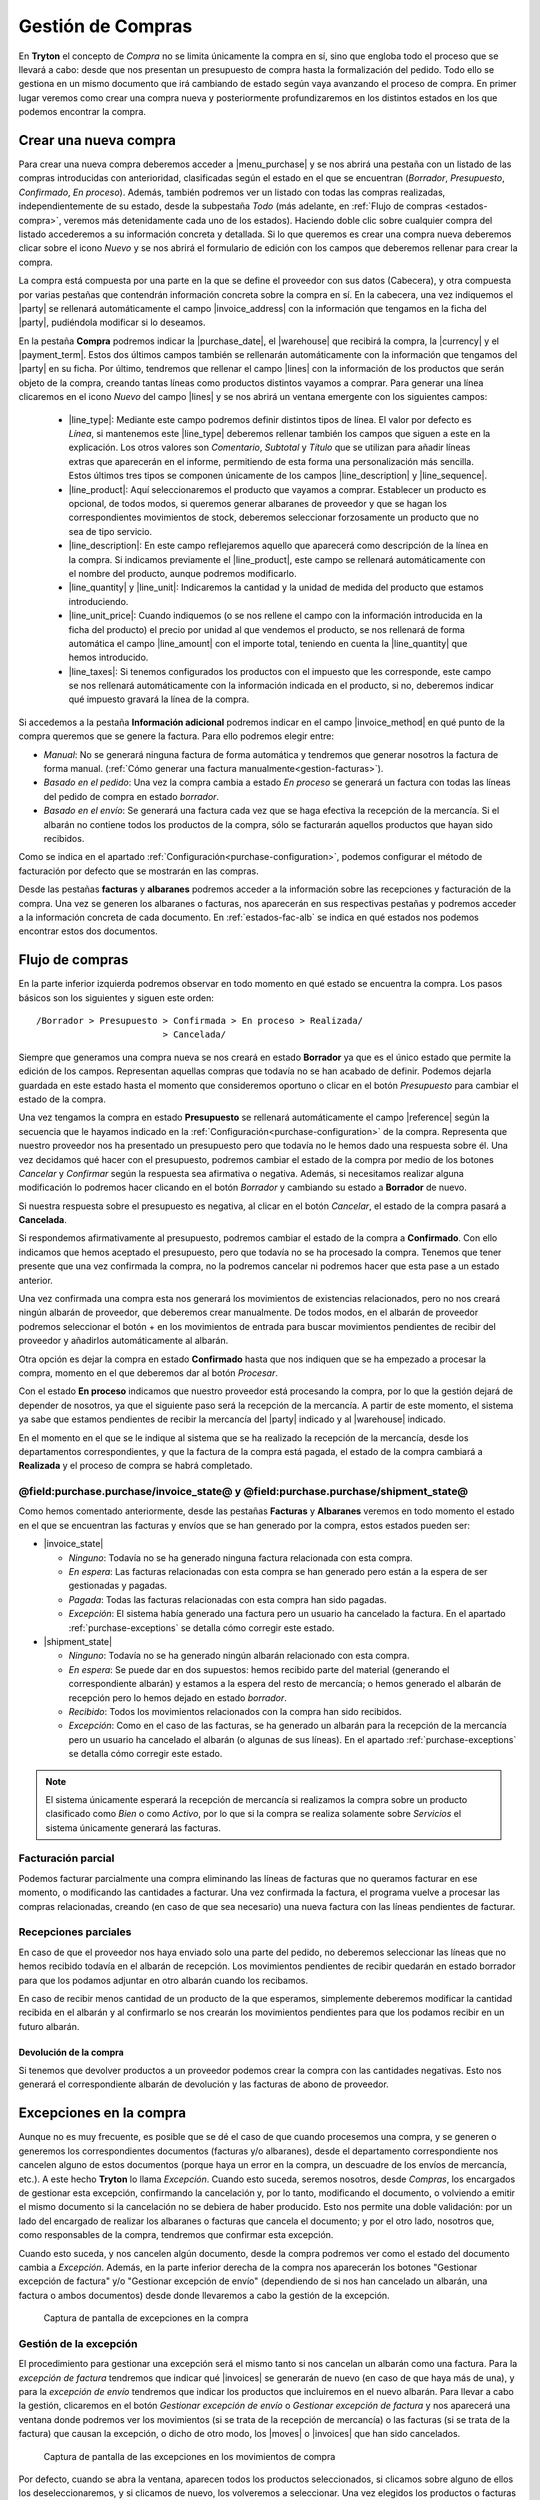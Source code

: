
==================
Gestión de Compras
==================

En **Tryton** el concepto de *Compra* no se limita únicamente la compra en sí,
sino que engloba todo el proceso que se llevará a cabo: desde que nos presentan
un presupuesto de compra hasta la formalización del pedido. Todo ello se
gestiona en un mismo documento que irá cambiando de estado según vaya avanzando
el proceso de compra. En primer lugar veremos como crear una compra nueva y
posteriormente profundizaremos en los distintos estados en los que podemos
encontrar la compra.

.. inheritref:: purchase/purchase:section:compra

Crear una nueva compra
======================

Para crear una nueva compra deberemos acceder a |menu_purchase| y se nos abrirá
una pestaña con un listado de las compras introducidas con anterioridad,
clasificadas según el estado en el que se encuentran (*Borrador*,
*Presupuesto*, *Confirmado*, *En proceso*). Además, también podremos ver un
listado con todas las compras realizadas, independientemente de su estado,
desde la subpestaña *Todo* (más adelante, en
:ref:`Flujo de compras <estados-compra>`, veremos más detenidamente cada uno de
los estados). Haciendo doble clic sobre cualquier compra del listado
accederemos a su información concreta y detallada. Si lo que queremos es crear
una compra nueva deberemos clicar sobre el icono *Nuevo* y se nos abrirá el
formulario de edición con los campos que deberemos rellenar para crear la
compra.

.. |menu_purchase| tryref:: purchase.menu_purchase_form/complete_name

.. view:: purchase.purchase_view_form
   :field: party
   
   Captura de pantalla del |menu_purchase|

La compra está compuesta por una parte en la que se define el proveedor con sus
datos (Cabecera), y otra compuesta por varias pestañas que contendrán
información concreta sobre la compra en sí. En la cabecera, una vez indiquemos
el |party| se rellenará automáticamente el campo |invoice_address| con la
información que tengamos en la ficha del |party|, pudiéndola modificar si lo
deseamos.

En la pestaña **Compra** podremos indicar la |purchase_date|, el |warehouse|
que recibirá la compra, la |currency| y el |payment_term|. Estos dos últimos
campos también se rellenarán automáticamente con la información que tengamos
del |party| en su ficha. Por último, tendremos que rellenar el campo |lines|
con la información de los productos que serán objeto de la compra, creando
tantas líneas como productos distintos vayamos a comprar. Para generar una línea clicaremos en el icono *Nuevo* del campo
|lines| y se nos abrirá un ventana emergente con los siguientes campos:

 * |line_type|: Mediante este campo podremos definir distintos tipos de línea.
   El valor por defecto es *Línea*, si mantenemos este |line_type| deberemos
   rellenar también los campos que siguen a este en la explicación. Los otros
   valores son *Comentario*, *Subtotal* y *Título* que se utilizan para añadir
   líneas extras que aparecerán en el informe, permitiendo de esta forma una
   personalización más sencilla. Estos últimos tres tipos se componen
   únicamente de los campos |line_description| y |line_sequence|.
 * |line_product|: Aquí seleccionaremos el producto que vayamos a comprar.
   Establecer un producto es opcional, de todos modos, si queremos generar
   albaranes de proveedor y que se hagan los correspondientes movimientos de
   stock, deberemos seleccionar forzosamente un producto que no sea de tipo
   servicio.
 * |line_description|: En este campo reflejaremos aquello que aparecerá
   como descripción de la línea en la compra. Si indicamos previamente el
   |line_product|, este campo se rellenará automáticamente con el nombre
   del producto, aunque podremos modificarlo.
 * |line_quantity| y |line_unit|: Indicaremos la cantidad y la unidad de
   medida del producto que estamos introduciendo.
 * |line_unit_price|: Cuando indiquemos (o se nos rellene el campo con la
   información introducida en la ficha del producto) el precio por unidad al
   que vendemos el producto, se nos rellenará de forma automática el campo
   |line_amount| con el importe total, teniendo en cuenta la |line_quantity|
   que hemos introducido.
 * |line_taxes|: Si tenemos configurados los productos con el impuesto que
   les corresponde, este campo se nos rellenará automáticamente con la
   información indicada en el producto, si no, deberemos indicar qué impuesto
   gravará la línea de la compra.

.. inheritref:: purchase/purchase:paragraph:generar_albaranes_y_facturas

Si accedemos a la pestaña **Información adicional** podremos indicar en el
campo |invoice_method| en qué punto de la compra queremos que se genere la
factura. Para ello podremos elegir entre:

* *Manual*: No se generará ninguna factura de forma automática y tendremos que
  generar nosotros la factura de forma manual.
  (:ref:`Cómo generar una factura manualmente<gestion-facturas>`).
* *Basado en el pedido*: Una vez la compra cambia a estado *En proceso* se
  generará un factura con todas las líneas del pedido de compra en estado
  *borrador*.
* *Basado en el envío*: Se generará una factura cada vez que se haga efectiva
  la recepción de la mercancía. Si el albarán no contiene todos los productos
  de la compra, sólo se facturarán aquellos productos que hayan sido recibidos.

Como se indica en el apartado :ref:`Configuración<purchase-configuration>`,
podemos configurar el método de facturación por defecto que se mostrarán en las
compras.

.. inheritref:: purchase/purchase:paragraph:la_opcion_de_producto

Desde las pestañas **facturas** y **albaranes** podremos acceder a la
información sobre las recepciones y facturación de la compra. Una vez se
generen los albaranes o facturas, nos aparecerán en sus respectivas pestañas y
podremos acceder a la información concreta de cada documento. En
:ref:`estados-fac-alb` se indica en qué estados nos podemos encontrar estos dos
documentos.

.. |party| field:: purchase.purchase/party
.. |invoice_address| field:: purchase.purchase/invoice_address
.. |purchase_date| field:: purchase.purchase/purchase_date
.. |warehouse| field:: purchase.purchase/warehouse
.. |currency| field:: purchase.purchase/currency
.. |payment_term| field:: purchase.purchase/payment_term
.. |lines| field:: purchase.purchase/lines
.. |line_type| field:: purchase.line/type
.. |line_description| field:: purchase.line/description
.. |line_sequence| field:: purchase.line/sequence
.. |line_product| field:: purchase.line/product
.. |line_quantity| field:: purchase.line/quantity
.. |line_unit| field:: purchase.line/unit
.. |line_unit_price| field:: purchase.line/unit_price
.. |line_amount| field:: purchase.line/amount
.. |line_taxes| field:: purchase.line/taxes
.. |menu_purchase| tryref:: purchase.menu_purchase_form/complete_name 
.. |comment| field:: purchase.purchase/comment
.. |invoice_method| field:: purchase.purchase/invoice_method


.. inheritref:: purchase/purchase:section:estados

Flujo de compras
================

.. _estados-compra:

En la parte inferior izquierda podremos observar en todo momento en qué estado
se encuentra la compra. Los pasos básicos son los siguientes y siguen este
orden::

   /Borrador > Presupuesto > Confirmada > En proceso > Realizada/
                           > Cancelada/

Siempre que generamos una compra nueva se nos creará en estado **Borrador** ya
que es el único estado que permite la edición de los campos. Representan
aquellas compras que todavía no se han acabado de definir. Podemos dejarla
guardada en este estado hasta el momento que consideremos oportuno o clicar
en el botón *Presupuesto* para cambiar el estado de la compra.

Una vez tengamos la compra en estado **Presupuesto** se rellenará
automáticamente el campo |reference| según la secuencia que le hayamos indicado
en la :ref:`Configuración<purchase-configuration>` de la compra. Representa que
nuestro proveedor nos ha presentado un presupuesto pero que todavía no le hemos
dado una respuesta sobre él. Una vez decidamos qué hacer con el presupuesto,
podremos cambiar el estado de la compra por medio de los botones *Cancelar* y
*Confirmar* según la respuesta sea afirmativa o negativa. Además, si
necesitamos realizar alguna modificación lo podremos hacer clicando en el botón
*Borrador* y cambiando su estado a **Borrador** de nuevo.

Si nuestra respuesta sobre el presupuesto es negativa, al clicar en el botón
*Cancelar*, el estado de la compra pasará a **Cancelada**.

Si respondemos afirmativamente al presupuesto, podremos cambiar el estado de
la compra a **Confirmado**. Con ello indicamos que hemos aceptado el
presupuesto, pero que todavía no se ha procesado la compra. Tenemos que
tener presente que una vez confirmada la compra, no la podremos cancelar ni
podremos hacer que esta pase a un estado anterior. 

Una vez confirmada una compra esta nos generará los movimientos de existencias 
relacionados, pero no nos creará ningún albarán de proveedor, que deberemos 
crear manualmente. De todos modos, en el albarán de proveedor podremos 
seleccionar el botón + en los movimientos de entrada para buscar movimientos 
pendientes de recibir del proveedor y añadirlos automáticamente al albarán.

Otra opción es dejar la compra en estado **Confirmado** hasta que nos indiquen 
que se ha empezado a procesar la compra, momento en el que deberemos dar al 
botón *Procesar*.

Con el estado **En proceso** indicamos que nuestro proveedor está procesando la
compra, por lo que la gestión dejará de depender de nosotros, ya que el
siguiente paso será la recepción de la mercancía. A partir de este momento, el
sistema ya sabe que estamos pendientes de recibir la mercancía del |party|
indicado y al |warehouse| indicado.

En el momento en el que se le indique al sistema que se ha realizado la 
recepción de la mercancía, desde los departamentos correspondientes, y que la
factura de la compra está pagada, el estado de la compra cambiará a 
**Realizada** y el proceso de compra se habrá completado. 


.. _estados-fac-alb:

@field:purchase.purchase/invoice_state@ y @field:purchase.purchase/shipment_state@
~~~~~~~~~~~~~~~~~~~~~~~~~~~~~~~~~~~~~~~~~~~~~~~~~~~~~~~~~~~~~~~~~~~~~~~~~~~~~~~~~~

Como hemos comentado anteriormente, desde las pestañas **Facturas** y
**Albaranes** veremos en todo momento el estado en el que se encuentran
las facturas y envíos que se han generado por la compra, estos estados pueden
ser:

* |invoice_state|

  * *Ninguno*: Todavía no se ha generado ninguna factura relacionada con esta
    compra.
  * *En espera*: Las facturas relacionadas con esta compra se han generado pero
    están a la espera de ser gestionadas y pagadas.
  * *Pagada*: Todas las facturas relacionadas con esta compra han sido pagadas.
  * *Excepción*: El sistema había generado una factura pero un usuario ha
    cancelado la factura. En el apartado :ref:`purchase-exceptions` se detalla
    cómo corregir este estado.

* |shipment_state|

  * *Ninguno*: Todavía no se ha generado ningún albarán relacionado con esta
    compra.
  * *En espera*: Se puede dar en dos supuestos: hemos recibido parte del
    material (generando el correspondiente albarán) y estamos a la espera del
    resto de mercancía; o hemos generado el albarán de recepción pero lo hemos
    dejado en estado *borrador*.
  * *Recibido*: Todos los movimientos relacionados con la compra han sido
    recibidos.
  * *Excepción*: Como en el caso de las facturas, se ha generado un albarán
    para la recepción de la mercancía pero un usuario ha cancelado el albarán
    (o algunas de sus líneas). En el apartado :ref:`purchase-exceptions` se
    detalla cómo corregir este estado.

.. note:: El sistema únicamente esperará la recepción de mercancía si
   realizamos la compra sobre un producto clasificado como *Bien* o como
   *Activo*, por lo que si la compra se realiza solamente sobre *Servicios* el
   sistema únicamente generará las facturas.

.. |invoice_state| field:: purchase.purchase/invoice_state
.. |shipment_state| field:: purchase.purchase/shipment_state


Facturación parcial
~~~~~~~~~~~~~~~~~~~

Podemos facturar parcialmente una compra eliminando las líneas de facturas que
no queramos facturar en ese momento, o modificando las cantidades a facturar.
Una vez confirmada la factura, el programa vuelve a procesar las compras
relacionadas, creando (en caso de que sea necesario) una nueva factura con las
líneas pendientes de facturar.

Recepciones parciales
~~~~~~~~~~~~~~~~~~~~~

En caso de que el proveedor nos haya enviado solo una parte del pedido,
no deberemos seleccionar las líneas que no hemos recibido todavía en el albarán
de recepción. Los movimientos pendientes de recibir quedarán en estado borrador
para que los podamos adjuntar en otro albarán cuando los recibamos.

En caso de recibir menos cantidad de un producto de la que esperamos,
simplemente deberemos modificar la cantidad recibida en el albarán y al
confirmarlo se nos crearán los movimientos pendientes para que los podamos
recibir en un futuro albarán.

Devolución de la compra
-----------------------

Si tenemos que devolver productos a un proveedor podemos crear la compra con 
las cantidades negativas. Esto nos generará el correspondiente albarán de 
devolución y las facturas de abono de proveedor.

.. inheritref:: purchase/purchase:section:excepciones

Excepciones en la compra
========================
Aunque no es muy frecuente, es posible que se dé el caso de que cuando
procesemos una compra, y se generen o generemos los correspondientes documentos
(facturas y/o albaranes), desde el departamento correspondiente nos cancelen
alguno de estos documentos (porque haya un error en la compra, un descuadre de
los envíos de mercancía, etc.). A este hecho **Tryton** lo llama *Excepción*.
Cuando esto suceda, seremos nosotros, desde *Compras*, los encargados de
gestionar esta excepción, confirmando la cancelación y, por lo tanto,
modificando el documento, o volviendo a emitir el mismo documento si la
cancelación no se debiera de haber producido. Esto nos permite una doble
validación: por un lado del encargado de realizar los albaranes o facturas que
cancela el documento; y por el otro lado, nosotros que, como responsables de la
compra, tendremos que confirmar esta excepción.

Cuando esto suceda, y nos cancelen algún documento, desde la compra podremos
ver como el estado del documento cambia a *Excepción*. Además, en la parte
inferior derecha de la compra nos aparecerán los botones "Gestionar excepción
de factura" y/o "Gestionar excepción de envío" (dependiendo de si nos han
cancelado un albarán, una factura o ambos documentos) desde donde llevaremos a
cabo la gestión de la excepción.

.. figure:: images/purchase-exceptions.png

   Captura de pantalla de excepciones en la compra

Gestión de la excepción
~~~~~~~~~~~~~~~~~~~~~~~

El procedimiento para gestionar una excepción será el mismo tanto si nos
cancelan un albarán como una factura. Para la *excepción de factura* tendremos
que indicar qué |invoices| se generarán de nuevo (en caso de que haya más de una),
y para la *excepción de envío* tendremos que indicar los productos que
incluiremos en el nuevo albarán. Para llevar a cabo la gestión, clicaremos en
el botón *Gestionar excepción de envío* o *Gestionar excepción de factura* y
nos aparecerá una ventana donde podremos ver los movimientos (si se trata de
la recepción de mercancía) o las facturas (si se trata de la factura) que
causan la excepción, o dicho de otro modo, los |moves| o |invoices| que han
sido cancelados.

.. figure:: images/purchase-exception-moves.png

   Captura de pantalla de las excepciones en los movimientos de compra

Por defecto, cuando se abra la ventana, aparecen todos los productos
seleccionados, si clicamos sobre alguno de ellos los deseleccionaremos, y si
clicamos de nuevo, los volveremos a seleccionar. Una vez elegidos los productos
o facturas clicaremos en aceptar y se nos generará de nuevo las facturas
seleccionadas (si lo hacíamos sobre la excepción de factura) o si la excepción
es sobre el envío, podremos generar de nuevo el albarán con los movimientos
seleccionados. En caso de que no seleccionemos nada, no se generará ningún
documento nuevo.

Si hemos gestionado una excepción de envío y posteriormente accedemos a la
pestaña **Albaranes** de la compra, veremos que el albarán original nos aparece
en estado *Cancelado* y el nuevo albarán en estado *En espera*. Además, los
|moves| originales aparecerán también en estado *Cancelado* y en la columna
|purchase_exception_state| nos indicará si el producto se ha vuelto a utilizar
en el nuevo albarán (con el estado *Recreado*) o si no lo ha hecho (con el
estado *Ignorado*).

Si la gestión la hemos hecho sobre la factura, podremos acceder posteriormente
a la pestaña **Facturas** y nos aparecerán un listado con las |invoices| que se
han generado por medio de la compra a modo de histórico. De ellas, la que hayan
provocado la excepción estarán en estado *Cancelado* y las que hayamos generado
de nuevo en el estado concreto en el que se encuentren (*Borrador*, *Validada*
o *Confirmada*).

.. |moves| field:: purchase.purchase/moves
.. |purchase_exception_state| field:: stock.move/purchase_exception_state
.. |invoices| field:: purchase.purchase/invoices

Proceso de cancelación de compras
=================================

Al querer cancelar una compra podemos encontrarnos ante los siguientes casos 
de cancelación, que salvo excepción serán la mayoría:

*  **Cancelar una compra que ha sido introducida y procesada**. Esta compra nos 
   generará uno o más movimientos de producto (en función de la compra) que nos 
   aparecerá en la pestaña *Albaranes* en el campo Movimientos. 
   Para cancelar la compra tan sólo necesitaremos crear un albarán nuevo del 
   tercero, seleccionando el almacén desde el cuál hacemos la recepción. 
   Finalmente, añadiremos la línea de la compra que queremos **Cancelar**, la 
   cancelamos y al volver a la compra (y recargar la ventana) veremos que nos 
   aparece la opción de *gestionar la excepción de envío*. Haremos clic en el 
   botón que nos devolverá un asistente dónde podremos seleccionar los 
   movimientos que queremos recrear. En este caso los **deseleccionaremos** 
   todos, haciendo clic sobre las líneas que por defecto vendrán seleccionadas, 
   y aceptaremos. 
   
   A la conclusión de estos pasos veremos como en la pestaña Albaranes el 
   movimiento y el albarán tienen el estado *Cancelado* y el estado de 
   excepción *Ignorado*. 
   
*  **Cancelar una compra que ha sido recibida y tiene un albarán con el 
   movimiento vinculado**. Si el albarán aún está en estado *Borrador* podremos 
   cancelar tanto la compra como el albarán siguiendo los pasos del primer punto. 
   Ahora bien, si el albarán está *Recibido* lo único que podremos hacer es 
   cancelar el albarán pero la compra ya tendrá el estado *Realizado*, así que 
   no debemos cancelar el albarán sino confirmarlo y acabar marcándolo  como 
   *Realizado*. Esto nos generará una línea de factura en la compra, 
   llevándonos al siguiente paso: crear una factura de este proveedor, dónde 
   añadiremos la línea de factura de la compra y cancelaremos la factura. Una 
   vez cancelada esta factura nos quedará todo el circuito cerrado ahora bien 
   si queremos hacer la devolución de la mercadería deberemos hacer una copia 
   exacta de la compra inicial con cantidad negativa y procesarla, pero antes 
   de ello es recomendable dirigirnos a la pestaña *Información adicional* y 
   marcar el método de facturación como *Manual*, así nos evitamos que genere una 
   factura. 
   
   Una vez que hayamos procesado la compra, se generará un movimiento de 
   producto. Este lo añadiremos a un albarán que procesaremos, dando por
   cerrado, así, el circuito de la cancelación de la compra o devolución de
   la mercancía; sin la creación de una nueva línea de factura. 
   
   Si queremos lo contrario, que todo quede registrado en la misma factura, 
   dejaremos el método de facturación igual y en la pirmera línia de factura la 
   añadiremos a la misma factura que la línia generada del albarán de devolución.
   
*  **Cancelar una compra que ha sido recibida y no tiene albarán vinculado, 
   pero sí que ha generado una línea de factura**. Repetiremos parte de los 
   pasos enumerados anteriormente, creando una factura de proveedor dónde 
   añadiremos la línea de factura para cancelarla. Realizaremos todas los pasos 
   anteriores hasta llegar de nuevo a la gestión de la excepción de la factura 
   en la compra. Ignorando esta excepción como hemos hecho en casos anteriores.
   
.. _purchase-configuracion:

Configuración
=============

En |menu_configuration| podemos definir el valor por defecto para el campo
|invoice_method|. En el apartado
:ref:`Métodos de facturación<generacion-albaranesfacturas>` se detalla
los valores posibles, junto con sus implicaciones. Además también podremos
definir la |conf_sequence| que será la utilizada para generar el campo
|reference|.

.. |menu_configuration| tryref:: purchase.menu_configuration/complete_name
.. |conf_sequence| field:: purchase.configuration/purchase_sequence
.. |reference| field:: purchase.purchase/reference
